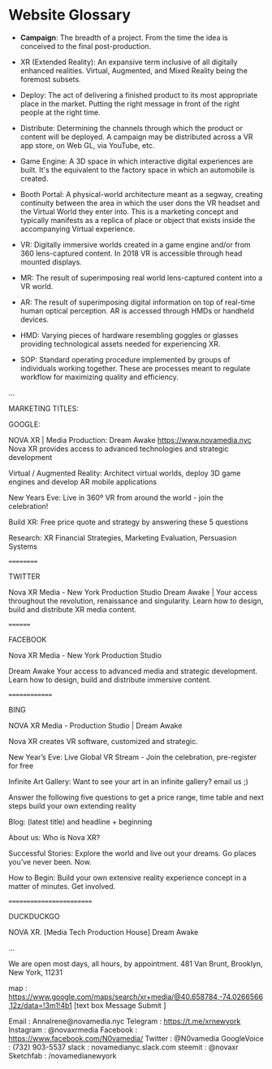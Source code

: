 * Website Glossary 

- *Campaign*: The breadth of a project. From the time the idea is conceived to the final post-production. 

- XR (Extended Reality): An expansive term inclusive of all digitally enhanced realities. Virtual, Augmented, and Mixed Reality being the foremost subsets. 

- Deploy: The act of delivering a finished product to its most appropriate place in the market. Putting the right message in front of the right people at the right time. 

- Distribute: Determining the channels through which the product or content will be deployed. A campaign may be distributed across a VR app store, on Web GL, via YouTube, etc. 

- Game Engine: A 3D space in which interactive digital experiences are built. It's the equivalent to the factory space in which an automobile is created. 

- Booth Portal: A physical-world architecture meant as a segway, creating continuity between the area in which the user dons the VR headset and the Virtual World they enter into. This is a marketing concept and typically manifests as a replica of place or object that exists inside the accompanying Virtual experience. 
 
- VR: Digitally immersive worlds created in a game engine and/or from 360 lens-captured content. In 2018 VR is accessible through head mounted displays. 

- MR: The result of superimposing real world lens-captured content into a VR world. 

- AR: The result of superimposing digital information on top of real-time human optical perception. AR is accessed through HMDs or handheld devices. 

- HMD: Varying pieces of hardware resembling goggles or glasses providing technological assets needed for experiencing XR. 

- SOP: Standard operating procedure implemented by groups of individuals working together. These are processes meant to regulate workflow for maximizing quality and efficiency.  
...

MARKETING TITLES:

GOOGLE:

NOVA XR | Media Production: Dream Awake https://www.novamedia.nyc Nova XR provides access to advanced technologies and strategic development

Virtual / Augmented Reality: Architect virtual worlds, deploy 3D game engines and develop AR mobile applications

New Years Eve: Live in 360º VR from around the world - join the celebration!

Build XR: Free price quote and strategy by answering these 5 questions

Research: XR Financial Strategies, Marketing Evaluation, Persuasion Systems

==========

TWITTER

Nova XR Media - New York Production Studio Dream Awake | Your access throughout the revolution, renaissance and singularity. Learn how to design, build and distribute XR media content.

========

FACEBOOK

Nova XR Media - New York Production Studio

Dream Awake Your access to advanced media and strategic development. Learn how to design, build and distribute immersive content.

==============

BING

NOVA XR Media - Production Studio | Dream Awake

Nova XR creates VR software, customized and strategic.

New Year’s Eve: Live Global VR Stream - Join the celebration, pre-register for free

Infinite Art Gallery: Want to see your art in an infinite gallery? email us ;)

Answer the following five questions to get a price range, time table and next steps build your own extending reality

Blog: (latest title) and headline + beginning

About us: Who is Nova XR?

Successful Stories: Explore the world and live out your dreams. Go places you’ve never been. Now.

How to Begin: Build your own extensive reality experience concept in a matter of minutes. Get involved.

=========================

DUCKDUCKGO

NOVA XR. [Media Tech Production House] Dream Awake

...

We are open most days, all hours, by appointment. 481 Van Brunt, Brooklyn, New York, 11231

map : https://www.google.com/maps/search/xr+media/@40.658784,-74.0266566,12z/data=!3m1!4b1
[text box Message Submit ]

Email : AnnaIrene@novamedia.nyc
Telegram : https://t.me/xrnewyork
Instagram : @novaxrmedia
Facebook : https://www.facebook.com/N0vamedia/
Twitter : @N0vamedia
GoogleVoice : (732) 903-5537
slack : novamedianyc.slack.com
steemit : @novaxr
Sketchfab : /novamedianewyork

